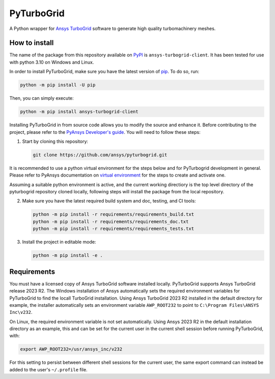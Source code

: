 PyTurboGrid
================
|pyansys| |python| |pypi| |GH-CI| |codecov| |MIT| |black|

.. |pyansys| image:: https://img.shields.io/badge/Py-Ansys-ffc107.svg?logo=data:image/png;base64,iVBORw0KGgoAAAANSUhEUgAAABAAAAAQCAIAAACQkWg2AAABDklEQVQ4jWNgoDfg5mD8vE7q/3bpVyskbW0sMRUwofHD7Dh5OBkZGBgW7/3W2tZpa2tLQEOyOzeEsfumlK2tbVpaGj4N6jIs1lpsDAwMJ278sveMY2BgCA0NFRISwqkhyQ1q/Nyd3zg4OBgYGNjZ2ePi4rB5loGBhZnhxTLJ/9ulv26Q4uVk1NXV/f///////69du4Zdg78lx//t0v+3S88rFISInD59GqIH2esIJ8G9O2/XVwhjzpw5EAam1xkkBJn/bJX+v1365hxxuCAfH9+3b9/+////48cPuNehNsS7cDEzMTAwMMzb+Q2u4dOnT2vWrMHu9ZtzxP9vl/69RVpCkBlZ3N7enoDXBwEAAA+YYitOilMVAAAAAElFTkSuQmCC
   :target: https://docs.pyansys.com/
   :alt: PyAnsys

.. |python| image:: https://img.shields.io/pypi/pyversions/pyturbogrid?logo=pypi
   :target: https://pypi.org/project/pyturbogrid/
   :alt: Python

.. |pypi| image:: https://img.shields.io/pypi/v/pyturbogrid.svg?logo=python&logoColor=white
   :target: https://pypi.org/project/pyturbogrid
   :alt: PyPI

.. |codecov| image:: https://codecov.io/gh/pyansys/pyturbogrid/branch/main/graph/badge.svg
   :target: https://codecov.io/gh/pyansys/pyturbogrid
   :alt: Codecov

.. |GH-CI| image:: https://github.com/pyansys/pyturbogrid/actions/workflows/ci.yml/badge.svg
   :target: https://github.com/pyansys/pyturbogrid/actions/workflows/ci.yml
   :alt: GH-CI

.. |MIT| image:: https://img.shields.io/badge/License-MIT-yellow.svg
   :target: https://opensource.org/licenses/MIT
   :alt: MIT

.. |black| image:: https://img.shields.io/badge/code%20style-black-000000.svg?style=flat
   :target: https://github.com/psf/black
   :alt: Black

.. |intro| image:: https://github.com/pyansys/pyturbogrid/raw/main/doc/source/_static/turbine_blade_squealer_tip_conformal_white_rounded.png
   :alt: TurboGrid
   :width: 600 

A Python wrapper for `Ansys TurboGrid`_ software to generate high quality turbomachinery meshes.

|intro| 

.. inclusion-marker-do-not-remove

How to install
--------------

The name of the package from this repository available on `PyPI`_ is ``ansys-turbogrid-client``. It has been tested for use with python 3.10 on Windows and Linux.

In order to install PyTurboGrid, make sure you have the latest version of `pip`_. To do so, run:

.. code:: bash

    python -m pip install -U pip

Then, you can simply execute:

.. code:: bash

    python -m pip install ansys-turbogrid-client


Installing PyTurboGrid in from source code allows you to modify the source and enhance it. Before contributing to the project, please refer to the `PyAnsys Developer's guide`_. You will need to follow these steps:

1. Start by cloning this repository:

   .. code:: bash

      git clone https://github.com/ansys/pyturbogrid.git
      
It is recommended to use a python virtual environment for the steps below and for PyTurbogrid development in general. Please refer to PyAnsys documentation on `virtual environment`_ for the steps to create and activate one. 

Assuming a suitable python environment is active, and the current working directiory is the top level directory of the pyturbogrid repository cloned locally, following steps will install the package from the local repository.
      
2. Make sure you have the latest required build system and doc, testing, and CI tools:

   .. code:: bash

      python -m pip install -r requirements/requirements_build.txt
      python -m pip install -r requirements/requirements_doc.txt
      python -m pip install -r requirements/requirements_tests.txt

3. Install the project in editable mode:

   .. code:: bash
    
      python -m pip install -e . 

Requirements
------------

You must have a licensed copy of Ansys TurboGrid software installed locally. PyTurboGrid supports Ansys TurboGrid release 2023 R2. The Windows installation of Ansys automatically sets the required environment variables for PyTurboGrid to find the locall TurboGrid installation. Using Ansys TurboGrid 2023 R2 installed in the default directory for example, the installer automatically sets an environment variable ``AWP_ROOT232`` to point to ``C:\Program Files\ANSYS Inc\v232``.

On Linux, the required environment variable is not set automatically. Using Ansys 2023 R2 in the default installation directory as an example, this and can be set for the current user in the current shell session before running PyTurboGrid, with:

.. code:: console

    export AWP_ROOT232=/usr/ansys_inc/v232

For this setting to persist between different shell sessions for the current user, the same export command can instead be added to the user's ``~/.profile`` file.


.. LINKS AND REFERENCES
.. _Ansys TurboGrid: https://www.ansys.com/products/fluids/ansys-turbogrid
.. _black: https://github.com/psf/black
.. _flake8: https://flake8.pycqa.org/en/latest/
.. _isort: https://github.com/PyCQA/isort
.. _pip: https://pypi.org/project/pip/
.. _pre-commit: https://pre-commit.com/
.. _PyAnsys Developer's guide: https://dev.docs.pyansys.com/
.. _pytest: https://docs.pytest.org/en/stable/
.. _PyPI: https://pypi.org/
.. _Sphinx: https://www.sphinx-doc.org/en/master/
.. _tox: https://tox.wiki/
.. _virtual environment: https://dev.docs.pyansys.com/how-to/setting-up.html#virtual-environments
